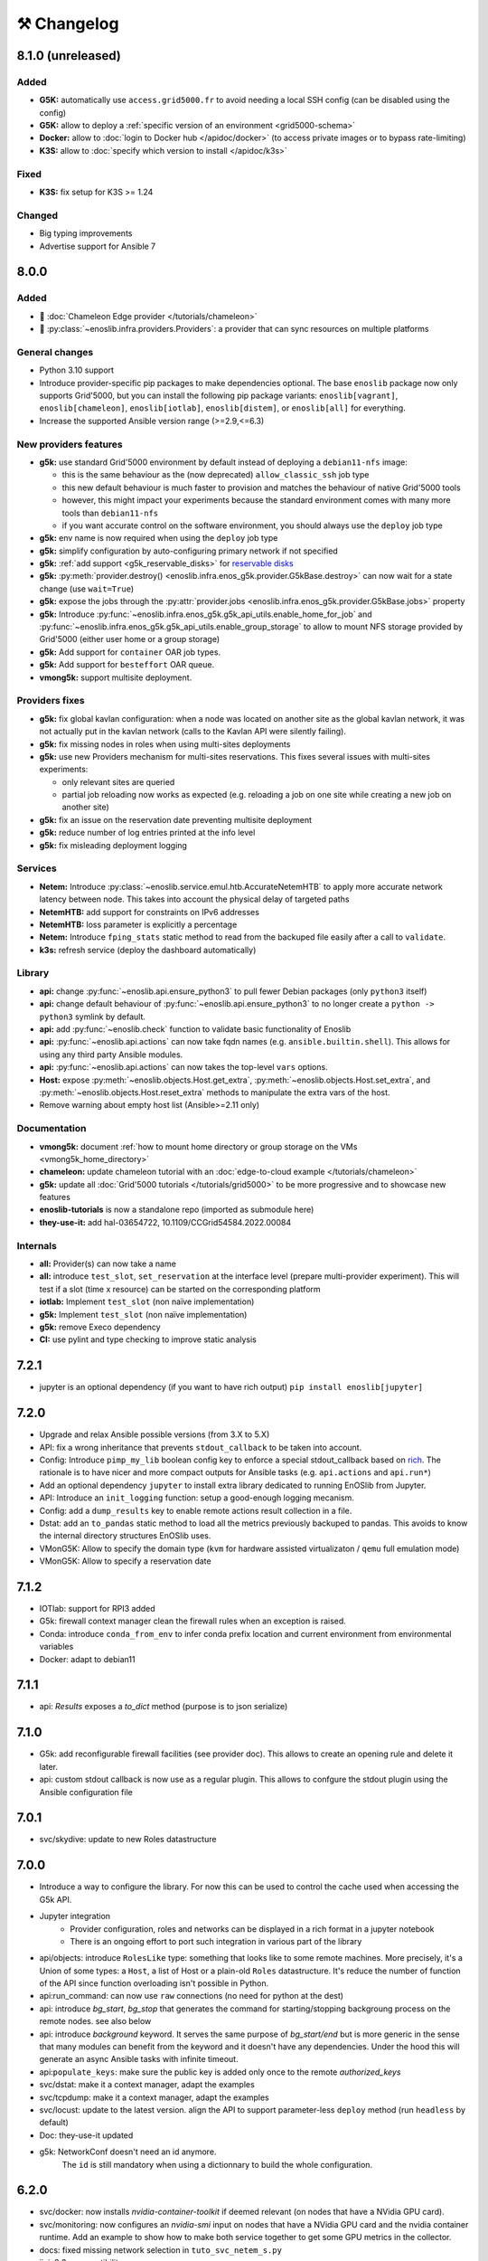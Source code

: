 ⚒️ Changelog
============

.. _v8.1.0:

8.1.0 (unreleased)
------------------

Added
+++++

- **G5K:** automatically use ``access.grid5000.fr`` to avoid needing a local SSH config (can be disabled using the config)
- **G5K:** allow to deploy a :ref:`specific version of an environment <grid5000-schema>`
- **Docker:** allow to :doc:`login to Docker hub </apidoc/docker>` (to access private images or to bypass rate-limiting)
- **K3S:** allow to :doc:`specify which version to install </apidoc/k3s>`

Fixed
+++++

- **K3S:** fix setup for K3S >= 1.24

Changed
+++++++

- Big typing improvements
- Advertise support for Ansible 7


.. _v8.0.0:

8.0.0
-----

Added
+++++

- 🚀 :doc:`Chameleon Edge provider </tutorials/chameleon>`
- 🚀 :py:class:`~enoslib.infra.providers.Providers`: a provider that can sync resources on multiple platforms

General changes
+++++++++++++++

- Python 3.10 support
- Introduce provider-specific pip packages to make dependencies
  optional. The base ``enoslib`` package now only supports Grid'5000, but
  you can install the following pip package variants:
  ``enoslib[vagrant]``, ``enoslib[chameleon]``, ``enoslib[iotlab]``,
  ``enoslib[distem]``, or ``enoslib[all]`` for everything.
- Increase the supported Ansible version range (>=2.9,<=6.3)

New providers features
++++++++++++++++++++++

- **g5k:** use standard Grid'5000 environment by default instead of deploying
  a ``debian11-nfs`` image:

  - this is the same behaviour as the (now deprecated)
    ``allow_classic_ssh`` job type
  - this new default behaviour is much faster to provision and matches the
    behaviour of native Grid'5000 tools
  - however, this might impact your experiments because the standard
    environment comes with many more tools than ``debian11-nfs``
  - if you want accurate control on the software environment, you should
    always use the ``deploy`` job type

- **g5k:** env name is now required when using the ``deploy`` job type
- **g5k:** simplify configuration by auto-configuring primary network if not specified
- **g5k:** :ref:`add support <g5k_reservable_disks>` for `reservable disks <https://www.grid5000.fr/w/Disk_reservation>`_
- **g5k:** :py:meth:`provider.destroy() <enoslib.infra.enos_g5k.provider.G5kBase.destroy>` can now wait for a state change (use ``wait=True``)
- **g5k:** expose the jobs through the :py:attr:`provider.jobs <enoslib.infra.enos_g5k.provider.G5kBase.jobs>` property
- **g5k:** Introduce :py:func:`~enoslib.infra.enos_g5k.g5k_api_utils.enable_home_for_job` and :py:func:`~enoslib.infra.enos_g5k.g5k_api_utils.enable_group_storage` to allow to mount NFS storage provided by Grid'5000 (either user home or a group storage)
- **g5k:** Add support for ``container`` OAR job types.
- **g5k:** Add support for ``besteffort`` OAR queue.
- **vmong5k:** support multisite deployment.

Providers fixes
+++++++++++++++

- **g5k:** fix global kavlan configuration: when a node was located on another
  site as the global kavlan network, it was not actually put in the kavlan
  network (calls to the Kavlan API were silently failing).
- **g5k:** fix missing nodes in roles when using multi-sites deployments
- **g5k:** use new Providers mechanism for multi-sites reservations.  This
  fixes several issues with multi-sites experiments:

  - only relevant sites are queried
  - partial job reloading now works as expected (e.g. reloading a job on
    one site while creating a new job on another site)

- **g5k:** fix an issue on the reservation date preventing multisite deployment
- **g5k:** reduce number of log entries printed at the info level
- **g5k:** fix misleading deployment logging

Services
++++++++

- **Netem:** Introduce :py:class:`~enoslib.service.emul.htb.AccurateNetemHTB` to apply more accurate network latency between node.
  This takes into account the physical delay of targeted paths
- **NetemHTB:** add support for constraints on IPv6 addresses
- **NetemHTB:** loss parameter is explicitly a percentage
- **Netem:** Introduce ``fping_stats`` static method to read from the backuped
  file easily after a call to ``validate``.
- **k3s:** refresh service (deploy the dashboard automatically)

Library
+++++++

- **api:** change :py:func:`~enoslib.api.ensure_python3` to pull fewer
  Debian packages (only ``python3`` itself)
- **api:** change default behaviour of
  :py:func:`~enoslib.api.ensure_python3` to no longer create a ``python ->
  python3`` symlink by default.
- **api:** add :py:func:`~enoslib.check` function to validate basic functionality of Enoslib
- **api:** :py:func:`~enoslib.api.actions` can now take fqdn names (e.g. ``ansible.builtin.shell``).
  This allows for using any third party Ansible modules.
- **api:** :py:func:`~enoslib.api.actions`  can now takes the top-level ``vars`` options.
- **Host:** expose :py:meth:`~enoslib.objects.Host.get_extra`,
  :py:meth:`~enoslib.objects.Host.set_extra`, and
  :py:meth:`~enoslib.objects.Host.reset_extra` methods to manipulate the
  extra vars of the host.
- Remove warning about empty host list (Ansible>=2.11 only)

Documentation
+++++++++++++

- **vmong5k:** document :ref:`how to mount home directory or group storage
  on the VMs <vmong5k_home_directory>`
- **chameleon:** update chameleon tutorial with an :doc:`edge-to-cloud example </tutorials/chameleon>`
- **g5k:** update all :doc:`Grid'5000 tutorials </tutorials/grid5000>` to be
  more progressive and to showcase new features
- **enoslib-tutorials** is now a standalone repo (imported as submodule here)
- **they-use-it:** add hal-03654722, 10.1109/CCGrid54584.2022.00084

Internals
+++++++++

- **all:** Provider(s) can now take a name
- **all:** introduce ``test_slot``, ``set_reservation`` at the interface level
  (prepare multi-provider experiment).  This will test if a slot (time x
  resource) can be started on the corresponding platform
- **iotlab:** Implement ``test_slot`` (non naïve implementation)
- **g5k:** Implement ``test_slot`` (non naïve implementation)
- **g5k:** remove Execo dependency
- **CI:** use pylint and type checking to improve static analysis


.. _v7.2.1:

7.2.1
-----

- jupyter is an optional dependency (if you want to have rich output)
  ``pip install enoslib[jupyter]``


.. _v7.2.0:

7.2.0
-----

- Upgrade and relax Ansible possible versions (from 3.X to 5.X)
- API: fix a wrong inheritance that prevents ``stdout_callback`` to be taken into account.
- Config: Introduce ``pimp_my_lib`` boolean config key to enforce a special
  stdout_callback based on `rich <https://github.com/Textualize/rich>`_. The
  rationale is to have nicer and more compact outputs for Ansible tasks (e.g.
  ``api.actions`` and ``api.run*``)
- Add an optional dependency ``jupyter`` to install extra library dedicated to
  running EnOSlib from Jupyter.
- API: Introduce an ``init_logging`` function: setup a good-enough logging mecanism.
- Config: add a ``dump_results`` key to enable remote actions result collection
  in a file.
- Dstat: add an ``to_pandas`` static method to load all the metrics previously
  backuped to pandas. This avoids to know the internal directory structures
  EnOSlib uses.
- VMonG5K: Allow to specify the domain type (``kvm`` for hardware assisted
  virtualizaton / ``qemu`` full emulation mode)
- VMonG5K: Allow to specify a reservation date


.. _v7.1.2:

7.1.2
-----

- IOTlab: support for RPI3 added
- G5k: firewall context manager clean the firewall rules when an exception is
  raised.
- Conda: introduce ``conda_from_env`` to infer conda prefix location and current
  environment from environmental variables
- Docker: adapt to debian11


.. _v7.1.1:

7.1.1
-----

- api: `Results` exposes a `to_dict` method (purpose is to json serialize)


.. _v7.1.0:

7.1.0
-----

- G5k: add reconfigurable firewall facilities (see provider doc). This
  allows to create an opening rule and delete it later.
- api: custom stdout callback is now use as a regular plugin.  This allows
  to confgure the stdout plugin using the Ansible configuration file


.. _v7.0.1:

7.0.1
-----

- svc/skydive: update to new Roles datastructure


.. _v7.0.0:

7.0.0
-----

- Introduce a way to configure the library.
  For now this can be used to control the cache used when accessing the G5k API.
- Jupyter integration
    - Provider configuration, roles and networks can be displayed in a rich format in a jupyter notebook
    - There is an ongoing effort to port such integration in various part of the library
- api/objects: introduce ``RolesLike`` type: something that looks like to
  some remote machines.  More precisely, it's a Union of some types: a
  ``Host``, a list of Host or a plain-old ``Roles`` datastructure. It's
  reduce the number of function of the API since function overloading
  isn't possible in Python.
- api:run_command: can now use ``raw`` connections (no need for python at the dest)
- api: introduce `bg_start`, `bg_stop` that generates the command for
  starting/stopping backgroung process on the remote nodes.
  see also below
- api: introduce `background` keyword. It serves the same purpose of
  `bg_start/end` but is more generic in the sense that many modules can benefit
  from the keyword and it doesn't have any dependencies. Under the hood this will
  generate an async Ansible tasks with infinite timeout.
- api:``populate_keys``: make sure the public key is added only once to the remote `authorized_keys`
- svc/dstat: make it a context manager, adapt the examples
- svc/tcpdump: make it a context manager, adapt the examples
- svc/locust: update to the latest version. align the API to support
  parameter-less ``deploy`` method (run ``headless`` by default)
- Doc: they-use-it updated
- g5k: NetworkConf doesn't need an id anymore.
    The ``id`` is still mandatory when using a dictionnary to build the whole configuration.



.. _v6.2.0:

6.2.0
-----

- svc/docker: now installs `nvidia-container-toolkit` if deemed relevant (on
  nodes that have a NVidia GPU card).
- svc/monitoring: now configures an `nvidia-smi` input on nodes that have a
  NVidia GPU card and the nvidia container runtime. Add an example to show how to
  make both service together to get some GPU metrics in the collector.
- docs: fixed missing network selection in ``tuto_svc_netem_s.py``
- jinja2 3.x compatibility

Possibly breaking:

- We've relaxed the Ansible version that is pulled when installing EnOSlib.
  Version ranging from Ansible 2.9 to Ansible 4 (excluded) are now accepted.
  There's a potential risk that some corner cases are broken (nothing bad has been
  detected though ... 🤞)
  This was necessary to get benefit from the latest modules version.
  EnOSlib can benefit from any (third party or updated core) collections
  installed locally.


.. _v6.1.0:

6.1.0
-----

Breaking:

- svc/netem-htb: Rework on the various service APIs. Now the user can use
  a builder pattern to construct its network topology with Netem and
  NetemHTB.  Check the examples to see how it looks like. Unfortunately
  this breaks the existing APIs.

Misc:

- provider: Openstack provider fixed
- api: add ``run_once`` and ``delegate_to`` keywords
- api: add ``populate_keys`` that populate ssh keys on all hosts (use case:
  MPI applications that needs to all hosts to be ssh reachable)
- tasks: env implements ``__contains__`` (resp. ``setdefault``) to check if a
  key is in the env (resp. set a default value) (cherry-pick from 5.x)
- svc/monitoring: remove the use of explicit ``become`` in the deployment


.. _v6.0.4:

6.0.4
-----

- svc/docker: allow to specify a port (cherry-pick from 5.x)
- doc: fix typo  + some improvements (emojis)
- api/play_on: now accepts an Ansible Inventory (cherry-pick from 5.x)


.. _v6.0.3:

6.0.3
-----

- svc:netem: fix an issue with missing self.extra_vars
- svc:monitoring: stick to influxdb < 2 for now (influxdb2 requires an auth)


.. _v6.0.2:

6.0.2
-----

- doc/G5k: Add an example that makes use of the internal docker registries
  of Grid'5000


.. _v6.0.1:

6.0.1
-----

- doc: install instructions on the front page
- doc/G5k: Document G5kTunnel


.. _v6.0.0:

6.0.0 (the IPv6 release and plenty other stuffs)
------------------------------------------------

- Beware this versions has breaking changes in various places
- Networks from the various providers deserved a true abstraction: it's done.

  - ``provider.init`` now returns two similar data structures: Compute roles
    (aka ``roles``) and networks roles (``aka networks``). Both are
    dictionnaries of ``Host`` (resp. ``Networks``) indexed by the user provided
    tags.

  - Networks returned by a provider encompass IPv4 and IPv6 networks. User
    can filter them afterwards based on the wanted type.
    For instance a user reserving a vlan on Grid'5000 will be given two networks
    corresponding to the IPv4 kavlan network and its IPv6 counterpart.

  - Most of services have been updated to support the above change.

- Introduce ``enoslib.objects`` to organise library level objects. You'll
  find there ``Host`` and ``Network`` data structure and some other objects definitions.

- ``Host`` now have a ``net_devices`` and ``processor`` attributes. These
  attributes is populated by ``sync_info`` API function with the actual network
  devices information (IPv4/IPv6 addresses, device type...) and processor
  information.

- ``Host`` now have a ``processor`` attribute. This attribute is populated by
  ``sync_info`` API function with the actual processor information (number of
  cores, number of threads...)

- Netem service has been split in two parts. First, you can enforce in and
  out limitations on remote NIC cards (see ``netem`` module). Ingress
  limitations use virtual ifbs. Second do the same but allow to add filters
  (based on Hierarchical Token Bucket) on the queuing discipline to set
  heterogeneous limitations on a single NIC card (see ``htb`` module).

- API: ``discover_networks`` is now ``sync_info`` as it syncs more than networks.

- API: ``wait_for`` is the new name for ``wait_ssh``. The rationale is that
  we actually defer the connection to one Ansible plugin (which may or may not
  be the SSH plugin)

- API: ``run_ansible`` implements a retry logic independent to the connection
  plugin used.

- API: functions that calls ``run_ansible`` now accepts keyword arguments
  that are passed down the stack (instead of being explicit). This includes
  ``extra_vars``ansible_retries``.

- Introduce ``enoslib.docker`` module to manage docker containers as first
  class citizens. In particular, ``DockerHost`` is a specialization of
  ``Host``.

- Introduce ``enoslib.local`` to manage the local machine as an EnOSlib host.

- Providers: Any provider can now be used using a context manager. The
  resources will be release when leaving the context.

- Documentation has been reorganized and now uses a new theme (pydata-sphinx-theme)

- Note that the Openstack provider is broken currently.


Older versions
---------------

.. _v5.5.4:

5.5.4
+++++

- tasks: env implements ``__contains__`` (resp. ``setdefault``) to check if a
  key is in the env (resp. set a default value)


.. _v5.5.3:

5.5.3
+++++

- api: ``play_on`` can be called with an inventory file



.. _v5.5.2:

5.5.2
+++++

- svc/docker: allow to specify a port


.. _v5.5.1:

5.5.1
+++++

- G5k: support for ``exotic`` job type. If you want to reserve a node on
  exotic hardware, you can pass either ``job_type=[allow_classic_ssh, exotic]``
  or ``job_type=[deploy, exotic]``. Passing a single string to ``job_type`` is
  also possible (backward compatibility)


.. _v5.5.0:

5.5.0
+++++

-  	🎉 New provider	🎉: Iotlab provides resources on https://www.iot-lab.info/.

  - Reserve nodes and run some actions (radio monitoring, power consumption, run modules on A8 nodes)

  - Connection between Grid'5000 and Fit:

    - Using Grid'5000 VPN: allow bi-redirectionnal communication over IPv4

    - Using IPv6: allow transparent communication between both platform (limitation: connection established from Fit to G5k are currently dropped)

- Monitoring Service:

    - The monitoring stack can span both Grid'5000 (ui, collector, agents) and Fit platform (agents only).

-✨ New Dask Service ✨: Deploy a Dask cluster on your nodes.

    - Replace the former Dask Service and allow for on demand computation (*just in time* deployment.)

    - Example updated accordingly

- G5k: G5kTunnel context manager to automatically manage a tunnel from your current machine to Grid'5000 machines.


.. _v5.4.3:

5.4.3
+++++

- G5k: returned Host.address was wrong when using vlans
- Doc: fix execo url


.. _v5.4.2:

5.4.2
+++++

- Doc: G5k change tutorial URL
- G5k: Align the code with the new REST API for vlans (need python-grid5000 >= 1.0.0)


.. _v5.4.1:

5.4.1
+++++

- Service/docker: swarm support


.. _v5.4.0:

5.4.0
+++++

- Support ``from enoslib import *``
- G5k: surgery in the provider: dictectomy.
    - extra: allow job inspection through ``provider.hosts`` and ``provider.networks``
- G5k: reservation at the server level is now possible
    Use case: you need a specific machine (or certain number of machines over a specific set of machines)
- G5k: configuration can take the project as a key
- Doc: G5k uniformize examples


.. _v5.3.4:

5.3.4
+++++

- G5k: make the project configurable (use the project key in the
  configuration)


.. _v5.3.3:

5.3.3
+++++

- G5k: fix an issue when dealing with global vlans


.. _v5.3.2:

5.3.2
+++++

- VMonG5k: resurrect nested kvm


.. _v5.3.1:

5.3.1
+++++

- Doc: Add E2Clab


.. _v5.3.0:

5.3.0
+++++

- Service/dstat: migrate to ``dool`` as a ``dstat`` alternative
- Fix Ansible 2.9.11 compatibility


.. _v5.2.0:

5.2.0
+++++

- Api: Add ``get_hosts(roles, pattern_hosts="all")`` to retrieve a list of host matching a pattern
- Doc: Fix netem example inclusion



.. _v5.1.3:

5.1.3
+++++

- Tasks: Fix an issue with predefined env creation
- Service/dstat: Fix idempotency of deploy


.. _v5.1.2:

5.1.2
+++++

- Tasks: automatic ``env_name`` change to remove colons from the name


.. _v5.1.1:

5.1.1
+++++

- Netem: Better support for large deployment (introduce `chunk_size` parameter)


.. _v5.1.0:

5.1.0
+++++

- Tasks:
    - review the internal of the implementation
    - support for nested tasks added
- Doc:
    - Add autodoc summary in the APIs pages (provided by autodocsumm)
    - Align some examples with the new Netem implementation


.. _v5.0.0:

5.0.0
+++++

- Upgrade Ansible to 2.9 (python 3.8 now supported)
- Service/conda: new service to control remote conda environments.
  Introduce `conda_run_command` (resp. `conda_play_on`) that
  wraps `api.run_command` (resp. `api.play_on`) and launch commands
  (resp. modules) in the context of an conda environment.
- Service/dask: deploy a Dask cluster (use the Conda service)
- VMonG5K:
    - allow to attach an extra disk to the virtual machines
    - improve documentation.
- Service/SimpleNetem: A simplified version of the Netem Service
  that sets homogeneous constraints on hosts.
- Service/Netem:
    - Fix an issue when the interface names contains a dash.
    - Fix: `symetric: False` wasn't taken into account
    - Speed up the rules deployment (everything is pre-generated on python side)
    - (BREAKING): Netem Schema
        - `groups` or `except` keys are now mandatory in the decription
        - `enable` key has been removed.
- Api: Add `when` in the top-level kwargs of `play_on` modules.
- Service/dstat: use a named session.


.. _v4.11.0:

4.11.0
++++++

- Service/docker:
    - Allow to mount the whole docker dir elsewhere
      (e.g in /tmp/docker instead of /var/lib/docker)
    - Default to registry:None, meaning that this will
      deploy independent docker daemons


.. _v4.10.1:

4.10.1
++++++

- Service/dstat: doc
- service/monitoring: typecheck



.. _v4.10.0:

4.10.0
++++++

- Service/dstat: add a new dstat monitoring
- Doc: some fixes (comply with the discover_networks)


.. _v4.9.4:

4.9.4
+++++

- Doc: some fixes


.. _v4.9.3:

4.9.3
+++++

- Doc: some fixes / add a ref


.. _v4.9.2:

4.9.2
+++++

- Doc: add some refs in they-use-it.rst


.. _v4.9.1:

4.9.1
+++++

- Fix: include the missing BREAKING change of 4.9.0


.. _v4.9.0:

4.9.0
++++++

- Doc: Add a ref
- Service/locust: Fix density option
- Service/Netem: support for bridged networks
- Api/BREAKING: `discover_networks` doesn't have side effects anymore on the hosts.


.. _v4.8.12:

4.8.12
++++++

- Doc: Simplify network emulation example


.. _v4.8.11:

4.8.11
++++++

- VMonG5K: Don't fail if #pms > #vms
- Doc: add madeus-openstack-benchmarks
- Service/locust: review, add a density option that controls
  the number of slave to start on each node.
- Doc: Expose the Locust documentation


.. _v4.8.10:

4.8.10
++++++

- Service/monitoring: allow for some customisations
- VMonG5K: use the libvirt directory for all the operations


.. _v4.8.9:

4.8.9
+++++

- Service/netem: fix validate when network is partitioned


.. _v4.8.8:

4.8.8
+++++

- Doc: Add content for quick access
- Doc: Add parameters sweeper tutorial


.. _v4.8.7:

4.8.7
+++++

- Doc: clean and use continuation line
- Service/docker: remove useless statement


.. _v4.8.6:

4.8.6
+++++

- Api/play_on: don't gather facts twice
- VMonG5k: 🐎 enable virtio for network device 🐎
- Service/monitoring: add the influxdb datasource automatically


.. _v4.8.5:

4.8.5
+++++

- Api: Introduce ``ensure_python[2,3]`` to make sure python[2,3]
  is there and make it the default version (optionally)
- Api: ``wait_ssh`` now uses the raw module
- Api: rename some prior with a double underscore (e.g. ``__python3__``)


.. _v4.8.4:

4.8.4
+++++

- Doc: Handling of G5k custom images
- Host: Implementation of the __hash__() function
- API: ``play_on`` offers new strategies to gather Ansible facts
- type: Type definitions for Host, Role and Network


.. _v4.8.3:

4.8.3
+++++

- G5K/api: job_reload_from_name fix for anonymous user
- Doc: some cleaning, advertise mattermost channel


.. _v4.8.2:

4.8.2
+++++

- VMonG5K: some cleaning
- Host: copy the passed extra dict
- Skydive: fix docstring


.. _v4.8.1:

4.8.1
+++++

- Service/Monitoring: fix collector_address for telegraf agents


.. _v4.8.0:

4.8.0
+++++

- Enforce python3.6+ everywhere
- Add more functionnal tests
- Api: ``play_on`` accepts a ``priors`` parameters
- Add ``run`` command for simplicity sake
- ``enoslib.host.Host`` is now a dataclass
- Typecheck enabled in CI


.. _v4.7.0:

4.7.0
+++++

- G5k: Default to Debian10
- Vagrant: Defaut to Debian10
- VMonG5k:
    - Default to Debian10
    - Activate VLC console (fix an issue with newest G5K virt images...)
    - Run VMs as root


.. _v4.6.0:

4.6.0
+++++

- Chameleon: minor fixes, support for the primer example
- Vagrant: customized name and config is now supported
- Locust/service: initial version (locust.io)
- G5k: support for arbitrary SSH key


.. _v4.5.0:

4.5.0
+++++

- Dependencies: upgrade python-grid5000 to 0.1.0+
- VMonG5K/API break: use g5k api username instead of USER environment variable
- VMonG5K: make the provider idempotent


.. _v4.4.5:

4.4.5
+++++

- Doc: some fixes
- VMonG5k: change gateway description


.. _v4.4.4:

4.4.4
+++++

- Doc: distem makes use of stretch image by default


.. _v4.4.3:

4.4.3
+++++

- Doc: Doc updates (readme and distem)


.. _v4.4.2:

4.4.2
+++++

- Doc: update distem tutorial


.. _v4.4.1:

4.4.1
+++++

- Catch up changelog


.. _v4.4.0:

4.4.0
+++++

- New provider: Distem


.. _v4.3.1:

4.3.1
+++++

- G5k: fix walltime > 24h


.. _v4.3.0:

4.3.0
+++++

- G5k: ``get_api_username`` to retrieve the current user login
- Doc: fix ``play_on``


.. _v4.2.5:

4.2.5
+++++

- Services: Add missing files in the wheel


.. _v4.2.4:

4.2.4
+++++

- Skydive: Fix topology discovery
- Doc: Fix ``pattern_hosts`` kwargs


.. _v4.2.3:

4.2.3
+++++

- Doc: Factorize readme and doc index


.. _v4.2.2:

4.2.2
+++++

- Doc: Fix sphinx warnings


.. _v4.2.1:

4.2.1
+++++

- Fix changelog syntax


.. _v4.2.0:

4.2.0
+++++

- Service: Add skydive service
- Service: Internal refactoring


.. _v4.1.1:

4.1.1
+++++

- Catch-up changelog for 4.1.x



.. _v4.1.0:

4.1.0
+++++

- API(breaks): Introduce ``patterns_hosts`` as a keyword argument
- API: Introduce ``gather_facts`` function
- Doc: Fix python3 for virtualenv on g5k
- API: Allow top level and module level arguments to be passed
  in ``run_command`` and ``play_on``
- G5K: Use ring to cache API requests results
- API: Support for ``raw`` module in ``play_on``
- Black formatting is enforced


.. _v4.0.3:

4.0.3
+++++

- Doc: Fix netem service link


.. _v4.0.2:

4.0.2
+++++

- Doc: Add a placement example (vmong5k)


.. _v4.0.1:

4.0.1
+++++

- Doc: Capitalize -> EnOSlib


.. _v4.0.0:

4.0.0
+++++

- Service: add Netem service as a replacement for ``(emulate|reset|validate)_network`` functions.
  Those functions have been dropped
- Service: add Docker service. Install the docker agent on all your nodes and
  optionally a docker registry cache
- Upgrade jsonschema dependency
- Migrate sonarqube server
- Vagrant: OneOf for ``flavour`` and ``flavour_desc`` has been fixed
- Api: ``play_on`` tasks now accept a ``display_name`` keyword. The string will
  be displayed on the screen as the name of the command.


.. _v3.4.2:

3.4.2
+++++

- Service: fix example


.. _v3.4.1:

3.4.1
+++++

- Service: monitoring update doc


.. _v3.4.0:

3.4.0
+++++

- Introduce a monitoring service (quickly deploy a monitoring stack)
- API: Add `display_name` kwargs in `play_on` (debug/display purpose)


.. _v3.3.3:

3.3.3
++++++

- Doc: in using-tasks include whole python script


.. _v3.3.2:

3.3.2
++++++

- Doc: fix using-tasks output


.. _v3.3.1:

3.3.1
++++++

- Doc: Include changelog in the documentation
- ChameleonBaremetal: fix tutorial


.. _v3.3.0:

3.3.0
++++++

- G5k: automatic redepoy (max 3) when nodes aren't deployed correctly


.. _v3.2.4:

3.2.4
++++++

- Avoid job_name collision from 2 distinct users


.. _v3.2.3:

3.2.3
++++++

- Fix an issue with emulate_network (it now uses `inventory_hostname`)


.. _v3.2.2:

3.2.2
++++++

- VMonG5k: fix the networks returned value


.. _v3.2.1:


3.2.1
++++++

- G5k: Fix static driver


.. _v3.2.0:

3.2.0
++++++

- VMonG5K: Enables taktuk for image broadcast


.. _v3.1.4:

3.1.4
++++++

- Doc: Fix network_emulation conf


.. _v3.1.3:

3.1.3
++++++

- Doc: add missing files


.. _v3.1.2:

3.1.2
++++++

- Doc: Document network emulation


.. _v3.1.1:

3.1.1
++++++

- Doc: VMonG5K warning about the `working_dir` being removed


.. _v3.1.0:

3.1.0
++++++

- VMonG5k: expose `start_virtualmachines` function


.. _v3.0.1:

3.0.1
++++++

- Doc: Add VMonG5k primer
- Doc: Secure credential file


.. _v3.0.0:

3.0.0
++++++

- [G5k]: now uses python-grid5000 for all the interactions with Grid'5000
- [VMonG5K]: Add a gateway option
- [VMonG5K]: Coerce to `enoslib.Host` before returning from init.


.. _v2.2.10:

2.2.10
++++++

- Doc: use std env for primer on g5k


.. _v2.2.9:

2.2.9
++++++

- Doc add 10.1109/TPDS.2019.2907950


.. _v2.2.8:

2.2.8
++++++

- Dependencies: add pyyaml and be a bit strict
- tasks: add the knowledge of host datastructure when deserializing
- Vagrant: force gateway ip to string
- Doc: add performance tuning section


.. _v2.2.7:

2.2.7
++++++

- Doc: Gender equality fix


.. _v2.2.6:

2.2.6
++++++

- Doc: static provider
- Doc: various fixes


.. _v2.2.5:

2.2.5
++++++

- CI: add `play_on` functional test


.. _v2.2.4:

2.2.4
++++++

- Doc: Update Primer (add g5k example)


.. _v2.2.3:

2.2.3
++++++

- API: fix `gather_facts=False` in `play_on`


.. _v2.2.2:

2.2.2
++++++

- Doc: put project boostrap at the end (formerly quickstart)


.. _v2.2.1:

2.2.1
++++++

- Doc: add EnOSlib primer
- API: discover_network now add `<network>_ip` and `<network>_dev` in the hosvars


.. _v2.2.0:

2.2.0
++++++

- API: Introduce `play_on` context_manager to describe a playbook directly from python


.. _v2.1.0:

2.1.0
++++++

- API: In memory inventory. Generating a inventory file is not mandatory anymore.
       On can pass the provider roles in most of the API calls.
- VMonG5K: allow to specify a working directory
- Dependencies: Upgrade Ansible to latest stable (2.7.x)


.. _v2.0.2:

2.0.2
++++++

- (breaking) VMonG5K/Vagrant: Unify code. `flavour_desc` dict can be used after
  building the MachineConfiguration.


.. _v2.0.1:

2.0.1
++++++

- VMonG5K: Package was missing site.yml file


.. _v2.0.0:

2.0.0
++++++

Warning breaking changes:

- EnOSlib is python3.5+ compatible exclusively.

- Provider: a provider must be given a configuration object. You can build it
  from a dictionnary (this mimics EnOSlib 1.x) or build it programmaticaly. In
  pseudo code, changes are needed in your code as follow:
  ```
  from enoslib.infra.enos_g5k.configuration import Configuration
  from enoslib.infra.enos_g5k.provider import G5k
  ...
  conf = Configuration.from_dictionnary(provider_conf)
  g5k = G5k(conf)
  ...
  ```

- Provider: Configuration object
  The configuration object aim at ease the process of building configuration for
  providers. It can be validated against a jsonschema defined for each provider.
  Validation is implicit using `from_dictionnary` or explicit using the
  `finalize()` method of the configuration.

- Doc: Update docs to reflect the above

- VMonG5K: new provider that allows to start virtual machines on G5K.


.. _v1.12.3:

1.12.3
++++++

- API: `utils.yml` playbook now forces fact gahering.
- Misc: initial gitlab-ci supports


.. _v1.12.2:

1.12.2
++++++

- G5K: Refix an issue when number of nodes is zero


.. _v1.12.1:

1.12.1
++++++

- G5K: fix an issue when number of nodes is zero


.. _v1.12.0:

1.12.0
++++++

- API: `emulate|reset|validate` now accept an extra_vars dict
- G5K: `secondary_networks` are now a mandatory key
- G5K: support for zero nodes roles


.. _v1.11.2:

1.11.2
++++++

- Make sure role and roles are mutually exclusive


.. _v1.11.1:

1.11.1
++++++

- Fix empty `config_file` case in enostask


.. _v1.11.0:

1.11.0
++++++

- G5K: add static oar job support


.. _v1.10.0:

1.10.0
++++++

- G5K: align the subnet description with the other network
- API: validate_network now filters devices without ip address
- API: check_network now uses JSON serialisation to perform better


.. _v1.9.0:

1.9.0
++++++

- G5K api: expose get_clusters_sites
- G5K: dhcp is blocking
- G5k: introduce drivers to interact with the platform


.. _v1.8.2:

1.8.2
++++++

- Chameleon: fix flavor encoding
- Chameleon: Create one reservation per flavor
- Openstack: fix python3 compatibility


.. _v1.8.1:

1.8.1
++++++

- relax openstack client constraints


.. _v1.8.0:

1.8.0
++++++

- G5K api: expose exec_command_on_nodes
- Openstack: enable the use of session for blazar
- Openstack: Allow keystone v3 authentification


.. _v1.7.0:

1.7.0
++++++

- G5K api: fixed get_clusters_interfaces function
- Ansible: group vars were'nt loaded
- Allow fake interfaces to be mapped to net roles


.. _v1.6.0:

1.6.0
++++++

- G5K: add subnet support
- An enostask can now returns a value
- Openstack/Chameleon: support region name
- Openstack/Chameleon: support for extra prefix for the resources
- Chameleon: use config lease name


.. _v1.5.0:

1.5.0
++++++

- python3 compatibility
- Confirm with predictable NIC names on g5k


.. _v1.4.0:

1.4.0
++++++

- Fix the autodoc generation
- Document the cookiecutter generation
- Default to debian9 for g5k


.. _v1.3.0:

1.3.0
++++++

- Change setup format
- Move chameleon dependencies to extra_require


.. _v1.2.1:

1.2.1
++++++

- Drop validation of the bandwitdh
- Add missing host file


.. _v1.2.0:

1.2.0
++++++

- Add reset network


.. _v0.0.6:

0.0.6
++++++

- add `min` keyword in machine descipriotn on for G5K


.. _v0.0.5:

0.0.5
++++++

- reservation is supported in g5k provider
- `expand_groups` is available in the api
- `get_cluster_interfaces` is available in the g5k api.


.. _v0.0.4:

0.0.4
++++++

- Exclude not involved machines from the tc.yml run
- Take force_deploy in g5k provider
- Wait ssh to be ready when `check_network=True` in `generate_inventory`
- Add start/end enostask logging


.. _v0.0.3:

0.0.3
++++++

- Add static provider
- Add OpenStack provider (and chameleon derivatives)
- Add `provider_conf` validation
- Rearchitect providers
- Add dummy functionnal tests
- Add network emulation


.. _v0.0.2:

0.0.2
++++++

- Add fake interface creation option un check_network
- Encapsulate check_network in generate_inventory
- Add automatic discovery of network interfaces names/roles
- Add vagrant/g5k provider


.. _v0.0.1:

0.0.1
++++++

- Initial version
